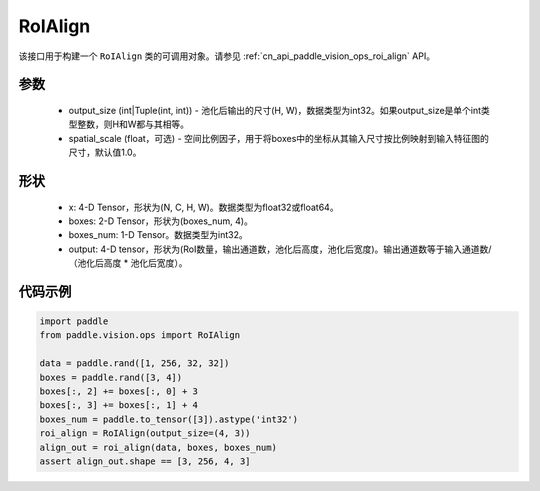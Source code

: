 .. _cn_api_paddle_vision_ops_RoIAlign:

RoIAlign
-------------------------------

.. py:class:: paddle.vision.ops.RoIAlign(output_size, spatial_scale=1.0)

该接口用于构建一个 ``RoIAlign`` 类的可调用对象。请参见  :ref:`cn_api_paddle_vision_ops_roi_align` API。

参数
:::::::::
    - output_size (int|Tuple(int, int)) - 池化后输出的尺寸(H, W)，数据类型为int32。如果output_size是单个int类型整数，则H和W都与其相等。
    - spatial_scale (float，可选) - 空间比例因子，用于将boxes中的坐标从其输入尺寸按比例映射到输入特征图的尺寸，默认值1.0。

形状
:::::::::
    - x: 4-D Tensor，形状为(N, C, H, W)。数据类型为float32或float64。
    - boxes: 2-D Tensor，形状为(boxes_num, 4)。
    - boxes_num: 1-D Tensor。数据类型为int32。
    - output: 4-D tensor，形状为(RoI数量，输出通道数，池化后高度，池化后宽度)。输出通道数等于输入通道数/（池化后高度 * 池化后宽度）。

代码示例
:::::::::

..  code-block:: python

    import paddle
    from paddle.vision.ops import RoIAlign
    
    data = paddle.rand([1, 256, 32, 32])
    boxes = paddle.rand([3, 4])
    boxes[:, 2] += boxes[:, 0] + 3
    boxes[:, 3] += boxes[:, 1] + 4
    boxes_num = paddle.to_tensor([3]).astype('int32')
    roi_align = RoIAlign(output_size=(4, 3))
    align_out = roi_align(data, boxes, boxes_num)
    assert align_out.shape == [3, 256, 4, 3]
